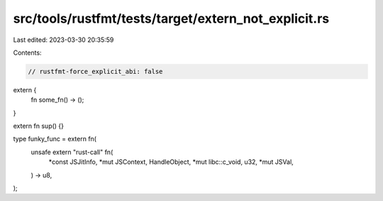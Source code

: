 src/tools/rustfmt/tests/target/extern_not_explicit.rs
=====================================================

Last edited: 2023-03-30 20:35:59

Contents:

.. code-block:: rs

    // rustfmt-force_explicit_abi: false

extern {
    fn some_fn() -> ();
}

extern fn sup() {}

type funky_func = extern fn(
    unsafe extern "rust-call" fn(
        *const JSJitInfo,
        *mut JSContext,
        HandleObject,
        *mut libc::c_void,
        u32,
        *mut JSVal,
    ) -> u8,
);


